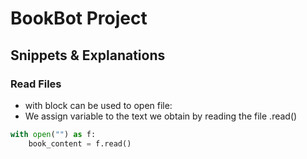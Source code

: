 * BookBot Project
** Snippets & Explanations
*** Read Files
- with block can be used to open file:
- We assign variable to the text we obtain by reading the file .read() 
#+BEGIN_SRC python
with open("") as f:
    book_content = f.read()
#+END_SRC
